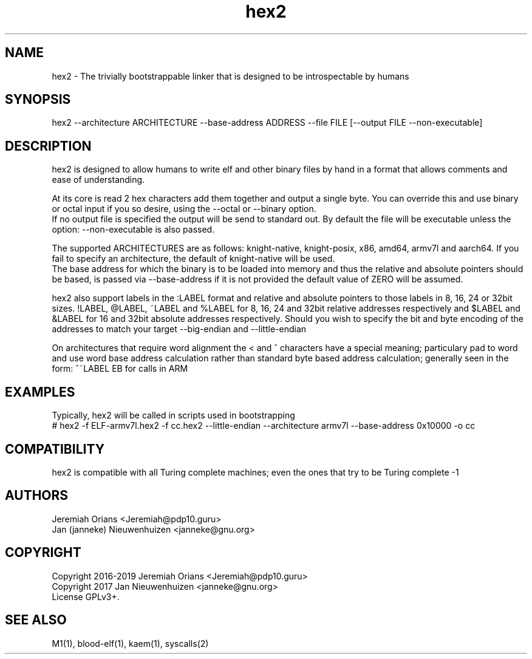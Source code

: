 .\"Made with Love
.TH hex2 1 "JULY 2019" Linux "User Manuals"
.SH NAME

hex2 - The trivially bootstrappable linker that is designed to be introspectable by humans

.SH SYNOPSIS
.na

hex2 --architecture ARCHITECTURE --base-address ADDRESS --file FILE [--output FILE --non-executable]

.SH DESCRIPTION

hex2 is designed to allow humans to write elf and other binary
files by hand in a format that allows comments and ease of understanding.
.br

At its core is read 2 hex characters add them together
and output a single byte. You can override this and use
binary or octal input if you so desire, using the --octal
or --binary option.
.br
If no output file is specified the output will be send to standard out.
By default the file will be executable unless the option:
--non-executable is also passed.
.br

The supported ARCHITECTURES are as follows: knight-native,
knight-posix, x86, amd64, armv7l and aarch64.
If you fail to specify an architecture, the default of knight-native
will be used.
.br
The base address for which the binary is to be loaded into memory
and thus the relative and absolute pointers should be based,
is passed via --base-address if it is not provided the default
value of ZERO will be assumed.
.br

hex2 also support labels in the :LABEL format and relative
and absolute pointers to those labels in 8, 16, 24 or 32bit sizes.
!LABEL, @LABEL, ~LABEL and %LABEL for 8, 16, 24 and 32bit relative addresses
respectively and $LABEL and &LABEL for 16 and 32bit absolute
addresses respectively.
Should you wish to specify the bit and byte encoding of the
addresses to match your target --big-endian and --little-endian

On architectures that require word alignment the < and ^
characters have a special meaning; particulary pad to word
and use word base address calculation rather than standard
byte based address calculation; generally seen in the form:
^~LABEL EB for calls in ARM

.SH EXAMPLES

Typically, hex2 will be called in scripts used in bootstrapping
.br
# hex2 -f ELF-armv7l.hex2 -f cc.hex2 --little-endian --architecture armv7l --base-address 0x10000 -o cc
.br

.SH COMPATIBILITY

hex2 is compatible with all Turing complete machines;
even the ones that try to be Turing complete -1

.SH AUTHORS
Jeremiah Orians <Jeremiah@pdp10.guru>
.br
Jan (janneke) Nieuwenhuizen <janneke@gnu.org>

.SH COPYRIGHT
Copyright 2016-2019 Jeremiah Orians <Jeremiah@pdp10.guru>
.br
Copyright 2017 Jan Nieuwenhuizen <janneke@gnu.org>
.br
License GPLv3+.

.SH "SEE ALSO"
M1(1), blood-elf(1), kaem(1), syscalls(2)
